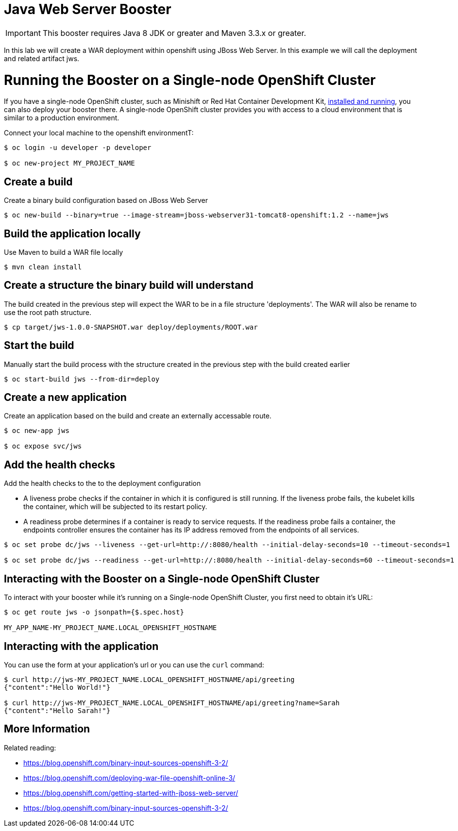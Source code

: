 = Java Web Server Booster

IMPORTANT: This booster requires Java 8 JDK or greater and Maven 3.3.x or greater.

In this lab we will create a WAR deployment within openshift using JBoss Web Server.  In this example we will call the deployment and related artifact jws.

= Running the Booster on a Single-node OpenShift Cluster
If you have a single-node OpenShift cluster, such as Minishift or Red Hat Container Development Kit, link:http://launcher.fabric8.io/docs/minishift-installation.html[installed and running], you can also deploy your booster there. A single-node OpenShift cluster provides you with access to a cloud environment that is similar to a production environment.

Connect your local machine to the openshift environmentT:
[source,bash,options="nowrap",subs="attributes+"]
----
$ oc login -u developer -p developer

$ oc new-project MY_PROJECT_NAME
----

== Create a build
Create a binary build configuration based on JBoss Web Server

[source,bash,options="nowrap",subs="attributes+"]
----
$ oc new-build --binary=true --image-stream=jboss-webserver31-tomcat8-openshift:1.2 --name=jws
----

== Build the application locally
Use Maven to build a WAR file locally

[source,bash,options="nowrap",subs="attributes+"]
----
$ mvn clean install
----

== Create a structure the binary build will understand
The build created in the previous step will expect the WAR to be in a file structure 'deployments'.  The WAR will also be rename to use the root path structure.

[source,bash,options="nowrap",subs="attributes+"]
----
$ cp target/jws-1.0.0-SNAPSHOT.war deploy/deployments/ROOT.war
----

== Start the build
Manually start the build process with the structure created in the previous step with the build created earlier

[source,bash,options="nowrap",subs="attributes+"]
----
$ oc start-build jws --from-dir=deploy
----

== Create a new application
Create an application based on the build and create an externally accessable route.

[source,bash,options="nowrap",subs="attributes+"]
----
$ oc new-app jws

$ oc expose svc/jws
----

== Add the health checks
Add the health checks to the to the deployment configuration

* A liveness probe checks if the container in which it is configured is still running. If the liveness probe fails, the kubelet kills the container, which will be subjected to its restart policy.

* A readiness probe determines if a container is ready to service requests. If the readiness probe fails a container, the endpoints controller ensures the container has its IP address removed from the endpoints of all services.

[source,bash,options="nowrap",subs="attributes+"]
----
$ oc set probe dc/jws --liveness --get-url=http://:8080/health --initial-delay-seconds=10 --timeout-seconds=1

$ oc set probe dc/jws --readiness --get-url=http://:8080/health --initial-delay-seconds=60 --timeout-seconds=1
----


== Interacting with the Booster on a Single-node OpenShift Cluster

To interact with your booster while it's running on a Single-node OpenShift Cluster, you first need to obtain it's URL:

[source,bash,options="nowrap",subs="attributes+"]
----
$ oc get route jws -o jsonpath={$.spec.host}

MY_APP_NAME-MY_PROJECT_NAME.LOCAL_OPENSHIFT_HOSTNAME
----

== Interacting with the application

You can use the form at your application's url or you can use the `curl` command:

[source,bash,options="nowrap",subs="attributes+"]
----
$ curl http://jws-MY_PROJECT_NAME.LOCAL_OPENSHIFT_HOSTNAME/api/greeting
{"content":"Hello World!"}

$ curl http://jws-MY_PROJECT_NAME.LOCAL_OPENSHIFT_HOSTNAME/api/greeting?name=Sarah
{"content":"Hello Sarah!"}
----

== More Information
Related reading:

* https://blog.openshift.com/binary-input-sources-openshift-3-2/
* https://blog.openshift.com/deploying-war-file-openshift-online-3/
* https://blog.openshift.com/getting-started-with-jboss-web-server/
* https://blog.openshift.com/binary-input-sources-openshift-3-2/
